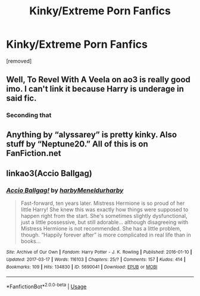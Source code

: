 #+TITLE: Kinky/Extreme Porn Fanfics

* Kinky/Extreme Porn Fanfics
:PROPERTIES:
:Author: kneelb4darth
:Score: 0
:DateUnix: 1567329199.0
:DateShort: 2019-Sep-01
:FlairText: Request
:END:
[removed]


** Well, To Revel With A Veela on ao3 is really good imo. I can't link it because Harry is underage in said fic.
:PROPERTIES:
:Author: Tenebris-Umbra
:Score: 2
:DateUnix: 1567352407.0
:DateShort: 2019-Sep-01
:END:

*** Seconding that
:PROPERTIES:
:Author: DoCPoly
:Score: 1
:DateUnix: 1567359047.0
:DateShort: 2019-Sep-01
:END:


** Anything by “alyssarey” is pretty kinky. Also stuff by “Neptune20.” All of this is on FanFiction.net
:PROPERTIES:
:Author: Mynameisjonas12
:Score: 2
:DateUnix: 1567354922.0
:DateShort: 2019-Sep-01
:END:


** linkao3(Accio Ballgag)
:PROPERTIES:
:Author: MrXd9889
:Score: 1
:DateUnix: 1567335641.0
:DateShort: 2019-Sep-01
:END:

*** [[https://archiveofourown.org/works/5690041][*/Accio Ballgag!/*]] by [[https://www.archiveofourown.org/users/harby/pseuds/harby/users/Meneldur/pseuds/Meneldur/users/harby/pseuds/harby][/harbyMeneldurharby/]]

#+begin_quote
  Fast-forward, ten years later. Mistress Hermione is so proud of her little Harry! She knew this was exactly how things were supposed to happen right from the start. She's sometimes slightly dysfunctional, just a little possessive, but still adorable... although disagreeing with Mistress Hermione is not recommended. She has a little problem, though. “Happily forever after” is more complicated in real life than in books...
#+end_quote

^{/Site/:} ^{Archive} ^{of} ^{Our} ^{Own} ^{*|*} ^{/Fandom/:} ^{Harry} ^{Potter} ^{-} ^{J.} ^{K.} ^{Rowling} ^{*|*} ^{/Published/:} ^{2016-01-10} ^{*|*} ^{/Updated/:} ^{2017-03-17} ^{*|*} ^{/Words/:} ^{116103} ^{*|*} ^{/Chapters/:} ^{25/?} ^{*|*} ^{/Comments/:} ^{157} ^{*|*} ^{/Kudos/:} ^{414} ^{*|*} ^{/Bookmarks/:} ^{109} ^{*|*} ^{/Hits/:} ^{134830} ^{*|*} ^{/ID/:} ^{5690041} ^{*|*} ^{/Download/:} ^{[[https://archiveofourown.org/downloads/5690041/Accio%20Ballgag.epub?updated_at=1489772812][EPUB]]} ^{or} ^{[[https://archiveofourown.org/downloads/5690041/Accio%20Ballgag.mobi?updated_at=1489772812][MOBI]]}

--------------

*FanfictionBot*^{2.0.0-beta} | [[https://github.com/tusing/reddit-ffn-bot/wiki/Usage][Usage]]
:PROPERTIES:
:Author: FanfictionBot
:Score: 1
:DateUnix: 1567335664.0
:DateShort: 2019-Sep-01
:END:
